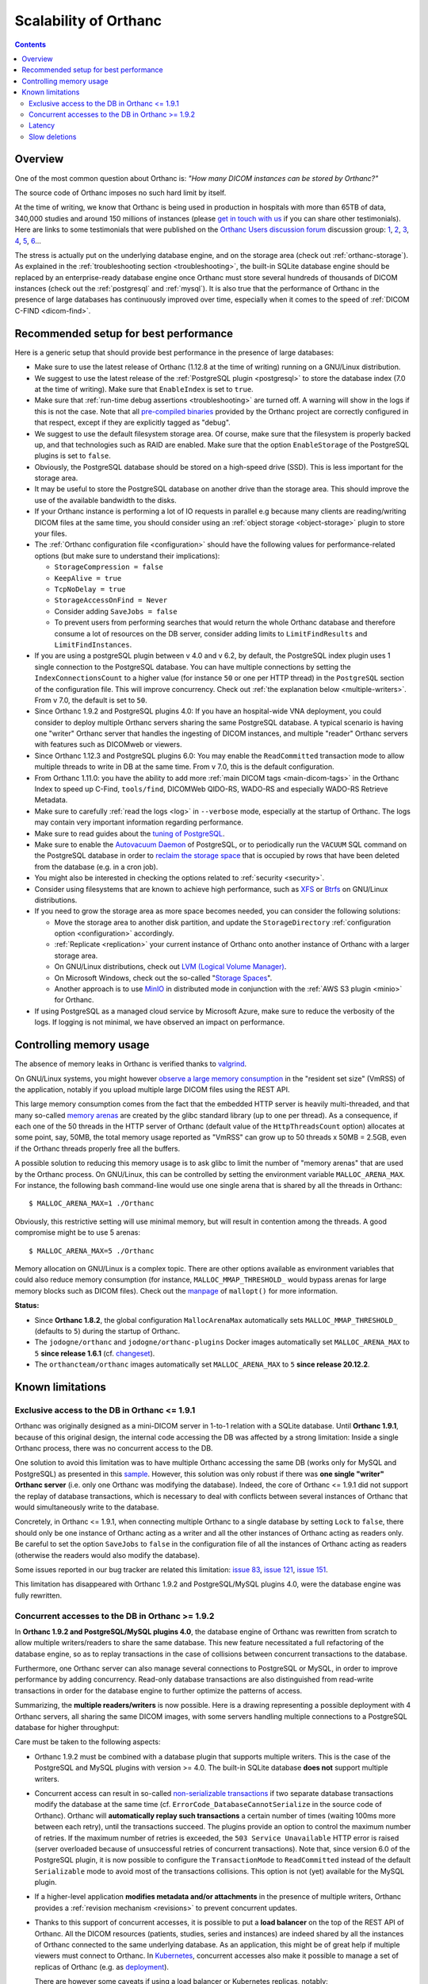 .. _scalability:

Scalability of Orthanc
======================

.. contents::
  
Overview
--------

One of the most common question about Orthanc is: *"How many DICOM
instances can be stored by Orthanc?"* 

The source code of Orthanc imposes no such hard limit by itself.

At the time of writing, we know that Orthanc is being used in
production in hospitals with more than 65TB of data, 340,000 studies
and around 150 millions of instances (please `get in touch with us
<https://www.orthanc-server.com/static.php?page=contact>`__ if you can
share other testimonials). Here are links to some testimonials that were published
on the `Orthanc Users discussion forum
<https://discourse.orthanc-server.org>`__ discussion
group: `1
<https://groups.google.com/d/msg/orthanc-users/-L0D1c2y6rw/KmWnwEijAgAJ>`__,
`2
<https://groups.google.com/d/msg/orthanc-users/-L0D1c2y6rw/nLXxtYzuCQAJ>`__,
`3
<https://groups.google.com/d/msg/orthanc-users/s5-XlgA2BEY/ZpYagqBwAAAJ>`__,
`4
<https://groups.google.com/d/msg/orthanc-users/A4hPaJo439s/NwR6zk9FCgAJ>`__,
`5
<https://groups.google.com/d/msg/orthanc-users/Z5cLwbVgJc0/SxVzxF7ABgAJ>`__,
`6
<https://groups.google.com/d/msg/orthanc-users/6tGNOqlUk-Q/vppkAYnFAQAJ>`__...

The stress is actually put on the underlying database engine, and on
the storage area (check out :ref:`orthanc-storage`). As explained in
the :ref:`troubleshooting section <troubleshooting>`, the built-in
SQLite database engine should be replaced by an enterprise-ready
database engine once Orthanc must store several hundreds of thousands
of DICOM instances (check out the :ref:`postgresql` and
:ref:`mysql`). It is also true that the performance of Orthanc in the
presence of large databases has continuously improved over time,
especially when it comes to the speed of :ref:`DICOM C-FIND
<dicom-find>`.


.. _scalability-setup:

Recommended setup for best performance
--------------------------------------

Here is a generic setup that should provide best performance in the
presence of large databases:

* Make sure to use the latest release of Orthanc (1.12.8 at the time of
  writing) running on a GNU/Linux distribution.

* We suggest to use the latest release of the :ref:`PostgreSQL plugin
  <postgresql>` to store the database index (7.0 at the time of
  writing). Make sure that ``EnableIndex`` is set to ``true``.

* Make sure that :ref:`run-time debug assertions <troubleshooting>`
  are turned off. A warning will show in the logs if this is not the
  case. Note that all `pre-compiled binaries
  <https://orthanc.uclouvain.be/downloads/index.html>`__ provided by
  the Orthanc project are correctly configured in that respect, except
  if they are explicitly tagged as "debug".

* We suggest to use the default filesystem storage area. Of course,
  make sure that the filesystem is properly backed up, and that
  technologies such as RAID are enabled. Make sure that the option
  ``EnableStorage`` of the PostgreSQL plugins is set to ``false``.

* Obviously, the PostgreSQL database should be stored on a high-speed
  drive (SSD). This is less important for the storage area.

* It may be useful to store the PostgreSQL database on another drive
  than the storage area. This should improve the use of the available
  bandwidth to the disks.

* If your Orthanc instance is performing a lot of IO requests in parallel
  e.g because many clients are reading/writing DICOM files at the same
  time, you should consider using an :ref:`object storage <object-storage>` 
  plugin to store your files.

* The :ref:`Orthanc configuration file <configuration>` should have
  the following values for performance-related options (but make sure
  to understand their implications):
  
  * ``StorageCompression = false``
  * ``KeepAlive = true``
  * ``TcpNoDelay = true``
  * ``StorageAccessOnFind = Never``
  * Consider adding ``SaveJobs = false``
  * To prevent users from performing searches that would return the whole
    Orthanc database and therefore consume a lot of resources on the DB server,
    consider adding limits to ``LimitFindResults`` and ``LimitFindInstances``.

* If you are using a postgreSQL plugin between v 4.0 and v 6.2, by default, the
  PostgreSQL index plugin uses 1 single connection to the PostgreSQL
  database. You can have multiple connections by setting the
  ``IndexConnectionsCount`` to a higher value (for instance ``50`` or one per HTTP thread) in
  the ``PostgreSQL`` section of the configuration file. This will
  improve concurrency. Check out :ref:`the explanation below <multiple-writers>`.
  From v 7.0, the default is set to ``50``.

* Since Orthanc 1.9.2 and PostgreSQL plugins 4.0: If you have an
  hospital-wide VNA deployment, you could consider to deploy multiple
  Orthanc servers sharing the same PostgreSQL database. A typical
  scenario is having one "writer" Orthanc server that handles the
  ingesting of DICOM instances, and multiple "reader" Orthanc servers
  with features such as DICOMweb or viewers.

* Since Orthanc 1.12.3 and PostgreSQL plugins 6.0: You may enable
  the ``ReadCommitted`` transaction mode to allow multiple threads to
  write in DB at the same time.  From v 7.0, this is the default configuration.

* From Orthanc 1.11.0: you have the ability to add
  more :ref:`main DICOM tags <main-dicom-tags>` in the Orthanc Index 
  to speed up C-Find, ``tools/find``, DICOMWeb QIDO-RS, WADO-RS and 
  especially WADO-RS Retrieve Metadata.

* Make sure to carefully :ref:`read the logs <log>` in ``--verbose``
  mode, especially at the startup of Orthanc. The logs may contain
  very important information regarding performance.

* Make sure to read guides about the `tuning of PostgreSQL
  <https://wiki.postgresql.org/wiki/Performance_Optimization>`__.

* Make sure to enable the `Autovacuum Daemon
  <https://www.postgresql.org/docs/current/routine-vacuuming.html>`__
  of PostgreSQL, or to periodically run the ``VACUUM`` SQL command on
  the PostgreSQL database in order to `reclaim the storage space
  <https://www.postgresql.org/docs/current/sql-vacuum.html>`__ that is
  occupied by rows that have been deleted from the database (e.g. in a
  cron job).

* You might also be interested in checking the options related to
  :ref:`security <security>`.

* Consider using filesystems that are known to achieve high
  performance, such as `XFS <https://en.wikipedia.org/wiki/XFS>`__ or
  `Btrfs <https://en.wikipedia.org/wiki/Btrfs>`__ on GNU/Linux
  distributions.

* If you need to grow the storage area as more space becomes needed,
  you can consider the following solutions:

  - Move the storage area to another disk partition, and update the
    ``StorageDirectory`` :ref:`configuration option <configuration>`
    accordingly.
  - :ref:`Replicate <replication>` your current instance of Orthanc
    onto another instance of Orthanc with a larger storage area.
  - On GNU/Linux distributions, check out `LVM (Logical Volume Manager)
    <https://en.wikipedia.org/wiki/Logical_Volume_Manager_(Linux)>`__.
  - On Microsoft Windows, check out the so-called "`Storage Spaces
    <https://docs.microsoft.com/en-us/windows-server/storage/storage-spaces/overview>`__".
  - Another approach is to use `MinIO <https://docs.min.io/>`__ in
    distributed mode in conjunction with the :ref:`AWS S3 plugin
    <minio>` for Orthanc.

* If using PostgreSQL as a managed cloud service by Microsoft Azure,
  make sure to reduce the verbosity of the logs. If logging is not
  minimal, we have observed an impact on performance.


.. _scalability-memory:

Controlling memory usage
------------------------

The absence of memory leaks in Orthanc is verified thanks to `valgrind
<https://valgrind.org/>`__.

On GNU/Linux systems, you might however `observe a large memory
consumption
<https://groups.google.com/d/msg/orthanc-users/qWqxpvCPv8g/47wnYyhOCAAJ>`__
in the "resident set size" (VmRSS) of the application, notably if you
upload multiple large DICOM files using the REST API.

This large memory consumption comes from the fact that the embedded
HTTP server is heavily multi-threaded, and that many so-called `memory
arenas <https://sourceware.org/glibc/wiki/MallocInternals>`__ are
created by the glibc standard library (up to one per thread). As a
consequence, if each one of the 50 threads in the HTTP server of
Orthanc (default value of the ``HttpThreadsCount`` option) allocates
at some point, say, 50MB, the total memory usage reported as "VmRSS"
can grow up to 50 threads x 50MB = 2.5GB, even if the Orthanc threads
properly free all the buffers.

.. highlight:: bash
               
A possible solution to reducing this memory usage is to ask glibc to
limit the number of "memory arenas" that are used by the Orthanc
process. On GNU/Linux, this can be controlled by setting the
environment variable ``MALLOC_ARENA_MAX``. For instance, the following
bash command-line would use one single arena that is shared by all the
threads in Orthanc::

  $ MALLOC_ARENA_MAX=1 ./Orthanc

Obviously, this restrictive setting will use minimal memory, but will
result in contention among the threads. A good compromise might be to
use 5 arenas::

  $ MALLOC_ARENA_MAX=5 ./Orthanc

Memory allocation on GNU/Linux is a complex topic. There are other
options available as environment variables that could also reduce
memory consumption (for instance, ``MALLOC_MMAP_THRESHOLD_`` would
bypass arenas for large memory blocks such as DICOM files). Check out
the `manpage <http://man7.org/linux/man-pages/man3/mallopt.3.html>`__
of ``mallopt()`` for more information.

**Status:**

* Since **Orthanc 1.8.2**, the global configuration ``MallocArenaMax``
  automatically sets ``MALLOC_MMAP_THRESHOLD_`` (defaults to ``5``)
  during the startup of Orthanc.

* The ``jodogne/orthanc`` and ``jodogne/orthanc-plugins`` Docker
  images automatically set ``MALLOC_ARENA_MAX`` to ``5`` **since
  release 1.6.1** (cf. `changeset
  <https://github.com/jodogne/OrthancDocker/commit/bd7e9f4665ce8dd6892f82a148cabe8ebcf1c7d9>`__).

* The ``orthancteam/orthanc`` images automatically set
  ``MALLOC_ARENA_MAX`` to ``5`` **since release 20.12.2**.


.. _scalability-limitations:

Known limitations
-----------------

Exclusive access to the DB in Orthanc <= 1.9.1
^^^^^^^^^^^^^^^^^^^^^^^^^^^^^^^^^^^^^^^^^^^^^^

Orthanc was originally designed as a mini-DICOM server in 1-to-1
relation with a SQLite database. Until **Orthanc 1.9.1**, because of
this original design, the internal code accessing the DB was affected
by a strong limitation: Inside a single Orthanc process, there was no
concurrent access to the DB.

One solution to avoid this limitation was to have multiple Orthanc
accessing the same DB (works only for MySQL and PostgreSQL) as
presented in this `sample
<https://github.com/orthanc-server/orthanc-setup-samples/tree/master/docker/multiple-orthancs-on-same-db/>`__.
However, this solution was only robust if there was **one single
"writer" Orthanc server** (i.e. only one Orthanc was modifying the
database).  Indeed, the core of Orthanc <= 1.9.1 did not support the
replay of database transactions, which is necessary to deal with
conflicts between several instances of Orthanc that would
simultaneously write to the database.

Concretely, in Orthanc <= 1.9.1, when connecting multiple Orthanc to a
single database by setting ``Lock`` to ``false``, there should only be
one instance of Orthanc acting as a writer and all the other instances
of Orthanc acting as readers only. Be careful to set the option
``SaveJobs`` to ``false`` in the configuration file of all the
instances of Orthanc acting as readers (otherwise the readers would
also modify the database).

Some issues reported in our bug tracker are related this limitation:
`issue 83 <https://orthanc.uclouvain.be/bugs/show_bug.cgi?id=83>`__,
`issue 121 <https://orthanc.uclouvain.be/bugs/show_bug.cgi?id=121>`__,
`issue 151 <https://orthanc.uclouvain.be/bugs/show_bug.cgi?id=151>`__.

This limitation has disappeared with Orthanc 1.9.2 and
PostgreSQL/MySQL plugins 4.0, were the database engine was fully
rewritten.


.. _multiple-writers:

Concurrent accesses to the DB in Orthanc >= 1.9.2
^^^^^^^^^^^^^^^^^^^^^^^^^^^^^^^^^^^^^^^^^^^^^^^^^

In **Orthanc 1.9.2 and PostgreSQL/MySQL plugins 4.0**, the database
engine of Orthanc was rewritten from scratch to allow multiple
writers/readers to share the same database. This new feature
necessitated a full refactoring of the database engine, so as to
replay transactions in the case of collisions between concurrent
transactions to the database.

Furthermore, one Orthanc server can also manage several connections to
PostgreSQL or MySQL, in order to improve performance by adding
concurrency. Read-only database transactions are also distinguished
from read-write transactions in order for the database engine to
further optimize the patterns of access.

Summarizing, the **multiple readers/writers** is now possible. Here is
a drawing representing a possible deployment with 4 Orthanc servers,
all sharing the same DICOM images, with some servers handling multiple
connections to a PostgreSQL database for higher throughput:

.. image:: ../images/2021-04-22-MultipleWriters.png
           :align: center
           :width: 500px

Care must be taken to the following aspects:

* Orthanc 1.9.2 must be combined with a database plugin that supports
  multiple writers. This is the case of the PostgreSQL and MySQL
  plugins with version >= 4.0. The built-in SQLite database **does
  not** support multiple writers.
  
* Concurrent access can result in so-called `non-serializable
  transactions
  <https://en.wikipedia.org/wiki/Isolation_(database_systems)#Serializable>`__
  if two separate database transactions modify the database at the
  same time (cf. ``ErrorCode_DatabaseCannotSerialize`` in the source
  code of Orthanc). Orthanc will **automatically replay such
  transactions** a certain number of times (waiting 100ms more between
  each retry), until the transactions succeed. The plugins provide an
  option to control the maximum number of retries. If the maximum
  number of retries is exceeded, the ``503 Service Unavailable`` HTTP
  error is raised (server overloaded because of unsuccessful retries
  of concurrent transactions).  Note that, since version 6.0 of the PostgreSQL
  plugin, it is now possible to configure the ``TransactionMode`` to 
  ``ReadCommitted`` instead of the default ``Serializable`` mode to avoid
  most of the transactions collisions.  This option is not (yet) available
  for the MySQL plugin.

* If a higher-level application **modifies metadata and/or
  attachments** in the presence of multiple writers, Orthanc provides
  a :ref:`revision mechanism <revisions>` to prevent concurrent
  updates.

* Thanks to this support of concurrent accesses, it is possible to put
  a **load balancer** on the top of the REST API of Orthanc. All the
  DICOM resources (patients, studies, series and instances) are indeed
  shared by all the instances of Orthanc connected to the same
  underlying database. As an application, this might be of great help
  if multiple viewers must connect to Orthanc. In `Kubernetes
  <https://kubernetes.io/>`__, concurrent accesses also make it
  possible to manage a set of replicas of Orthanc (e.g. as `deployment
  <https://kubernetes.io/docs/concepts/workloads/controllers/deployment/>`__).

  There are however some caveats if using a load balancer or
  Kubernetes replicas, notably:
    
  - Each Orthanc instance maintains its own list of jobs. Therefore,
    the ``/jobs`` route will return only the jobs of the responding
    Orthanc.

  - Similarly, each Orthanc instance maintains its own :ref:`status
    for the resources it has received <stable-resources>`. Thus, the
    ``IsStable`` information is local to each Orthanc instance.

  - The ``/modalities`` or the ``/peers`` are also private to each
    instance of Orthanc in the cluster, as soon as the respective
    options ``DicomModalitiesInDatabase`` and
    ``OrthancPeersInDatabase`` are set to ``true``.

  If you need to use such primitives in your application, you have
  three possibilities: (1) Introduce a distinguished Orthanc server
  that is responsible to take care of all the jobs (including
  modalities and peers) and/or to receive all the DICOM instances, (2)
  create an :ref:`Orthanc plugin <plugins>` (e.g. using :ref:`Python
  <python-plugin>` or :ref:`Java <java-plugin>`) that queries all the
  Orthanc in the cluster and that aggregates all of their answers,
  or (3) do the same using a higher-level framework (such as Node.js).
    

Latency
^^^^^^^

Up to v 6.2, for some queries to the database, Orthanc performs several small SQL
requests. For instance, a request to a route like ``/studies/{id}``
can trigger 6 SQL queries. Given these round-trips between Orthanc and
the DB server, it's important for the **network latency to be as small
as possible**. For instance, if your latency is 20ms, a single request
to ``/studies/{id}`` might take 120ms. Typically, a latency of 1-4 ms
is expected to have correct performances.

As a consequence, if deploying Orthanc in a cloud infrastructure, make
sure that the DB server and Orthanc VMs are located in the **same
datacenter**. Note that most of the time-consuming queries have
already been optimized in v 6.0 and a huge improvement has been implemented
in v 7.0.

Starting with Orthanc 1.9.2, and PostgreSQL/MySQL index plugins 4.0,
Orthanc can also be configured to handle **multiple connections to the
database server** by setting the ``IndexConnectionsCount`` to a value
greater than ``1``. This allows concurrent accesses to the database,
which avoids to sequentially wait for a database transaction to be
concluded before starting another one. Having multiple connections
makes the latency problem much less important.


Slow deletions
^^^^^^^^^^^^^^

Deleting large studies can take much time, because removing a large
number of files from a filesystem can be an expensive operation (which
might sound counter-intuitive). This is especially true with HDD
drives, that can be much slower than SSD (`an user has reported
<https://groups.google.com/g/orthanc-users/c/1lga0oFCHN4/m/jF1inrc4AgAJ>`__
a 20 times speedup by switching from HDD to SSD).

If switching from HDD to SDD is not applicable, you may also use 
the :ref:`Delayed Deletion plugin <delayed-deletion-plugin>` .
The plugin would maintains a queue of files to be removed. The actual
deletion from the filesystem is done asynchronously in a
separate thread.
